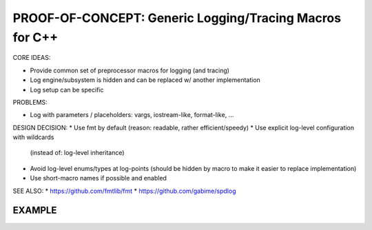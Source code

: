 PROOF-OF-CONCEPT: Generic Logging/Tracing Macros for C++
=============================================================================

CORE IDEAS:

* Provide common set of preprocessor macros for logging (and tracing)
* Log engine/subsystem is hidden and can be replaced w/ another implementation
* Log setup can be specific

PROBLEMS:

* Log with parameters / placeholders: 
  vargs, iostream-like, format-like, ...


DESIGN DECISION:
* Use fmt by default (reason: readable, rather efficient/speedy)
* Use explicit log-level configuration with wildcards
  (instead of: log-level inheritance)
* Avoid log-level enums/types at log-points 
  (should be hidden by macro to make it easier to replace implementation)
* Use short-macro names if possible and enabled


SEE ALSO:
* https://github.com/fmtlib/fmt
* https://github.com/gabime/spdlog


EXAMPLE
------------------------------------------------------------------------------

.. code-block: c++

    auto log = CXXLOG_DEFINE_CATEGORY("hello");
    
    // -- MACROS:
    // SAME AS: CXXLOG_ERROR()
    LOG_FATAL(log, "Message ...");
    LOG_ERROR(log, "Message ...");
    LOG_WARN(log, "Message ...");
    LOG_INFO(log, "Message ...");
    LOG_DEBUG(log, "Message ...");

    // -- MACROS WITH CONDITION:
    LOG_FATAL_IF(condition, log, "Message ...");
    LOG_ERROR_IF(condition, log, "Message ...");
    LOG_WARN_IF(condition, log, "Message ...");
    LOG_INFO_IF(condition, log, "Message ...");
    LOG_DEBUG_IF(condition, log, "Message ...");

    // -- CASE: Log message w/ parameters
    std::string name("Alice");
    LOG_ERROR_F(log4me, "Hello {0} (number={1:d}", name, 42);
